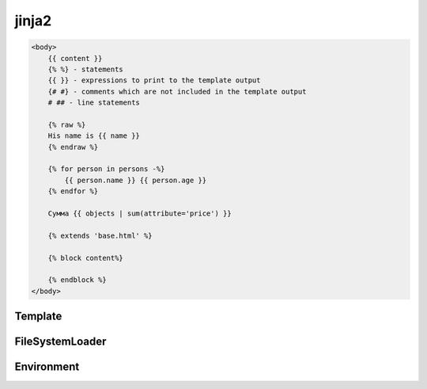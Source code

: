 .. py:module:: jinja2

jinja2
======

.. code-block:: html

    <body>
        {{ content }}
        {% %} - statements
        {{ }} - expressions to print to the template output
        {# #} - comments which are not included in the template output
        # ## - line statements

        {% raw %}
        His name is {{ name }}
        {% endraw %}

        {% for person in persons -%}
            {{ person.name }} {{ person.age }}
        {% endfor %}

        Сумма {{ objects | sum(attribute='price') }}

        {% extends 'base.html' %}
        
        {% block content%}
    
        {% endblock %}
    </body>

Template
--------

.. py:class:: Template()

    Шиблонизатор

    .. code-block:: py

        from jinja2 import Template

        Template('Hello {{ name }}').render(name='ilnurgi')
        # Hello ilnurgi

        Template('{{ data | e}}).render(data='<a>Today is a sunny day</a>')
        # 


    .. py:method:: render(**kwargs)

        Рендеринг шаблона

        .. code-block:: py

            Template('Hello {{ name }}').render(name='ilnurgi')
            # Hello ilnurgi


FileSystemLoader
----------------

.. py:class:: FileSystemLoader(root)

    Загрузчик шаблонов из файла

    .. code-block:: py

        file_loader = FileSystemLoader('templates')
        env = Environment(loader=file_loader)

        template = env.get_template('index.html')


Environment
-----------

.. py:class:: Environment(loader)

    Окружение/контекст для работы

    .. code-block:: py

        file_loader = FileSystemLoader('templates')
        env = Environment(loader=file_loader)

        template = env.get_template('index.html')

    .. py:attribute:: trim_blocks
    .. py:attribute:: lstrip_blocks
    .. py:attribute:: rstrip_blocks

    .. py:method:: get_template(name)

        Возвращает :py:class:`Template`, шаблон из окружения
